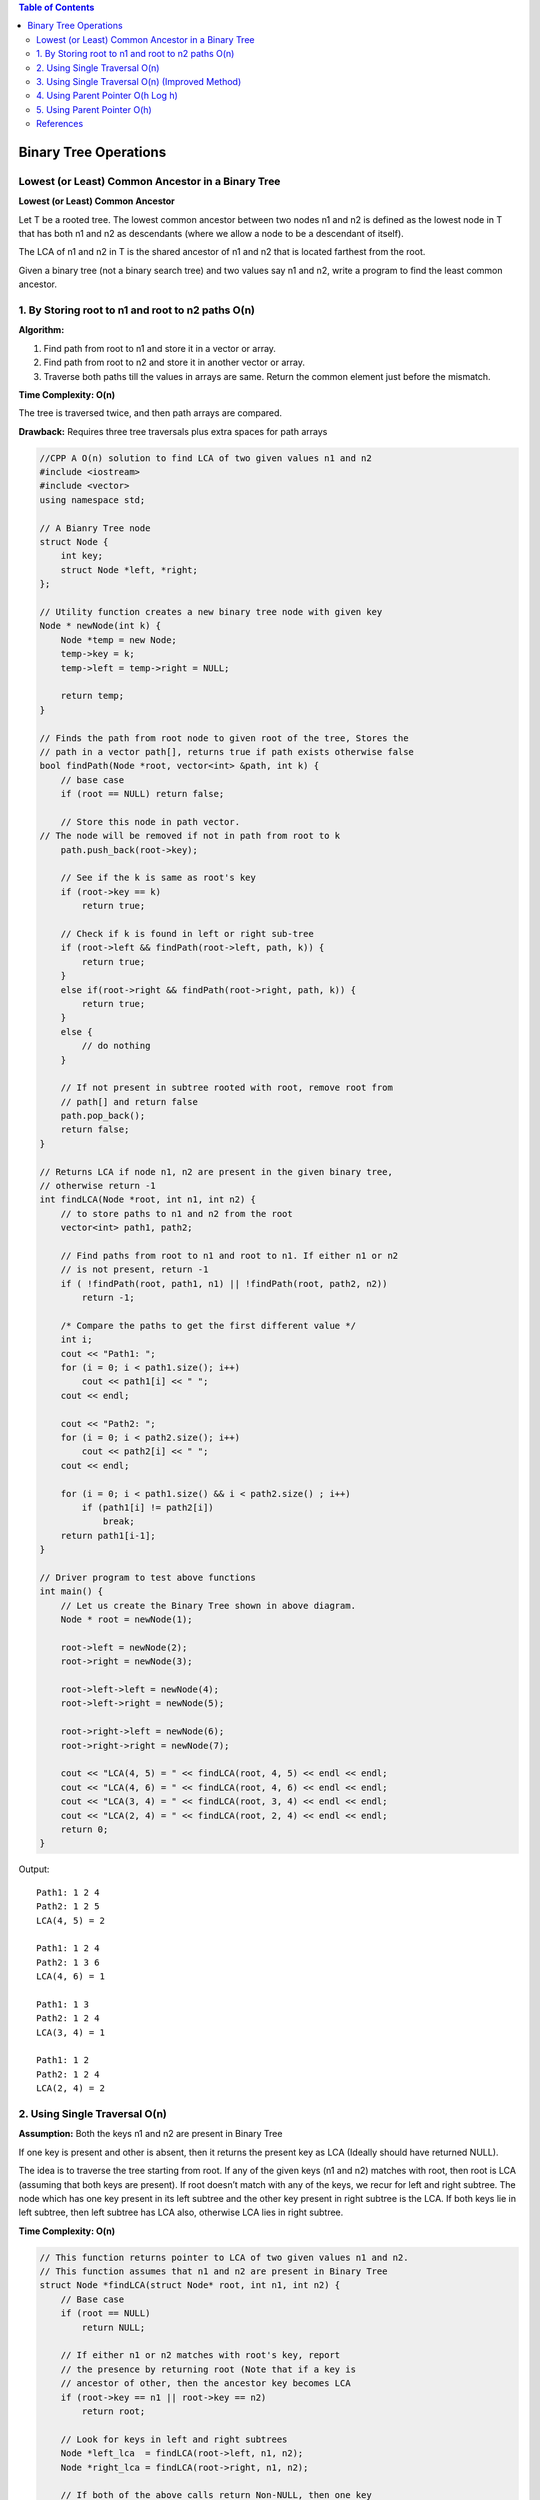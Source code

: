 
.. contents:: Table of Contents


Binary Tree Operations
============================

Lowest (or Least) Common Ancestor in a Binary Tree
----------------------------------------------------

**Lowest (or Least) Common Ancestor**

Let T be a rooted tree. The lowest common ancestor between two nodes n1 and n2 is defined as the lowest node in T that has both n1 and n2 as descendants (where we allow a node to be a descendant of itself).

The LCA of n1 and n2 in T is the shared ancestor of n1 and n2 that is located farthest from the root.

.. image:: .resources/07_Tree_Binary_Tree_LCA.png

Given a binary tree (not a binary search tree) and two values say n1 and n2, write a program to find the least common ancestor.




1.	By Storing root to n1 and root to n2 paths O(n)
----------------------------------------------------

**Algorithm:**

#.  Find path from root to n1 and store it in a vector or array.
#.  Find path from root to n2 and store it in another vector or array.
#.  Traverse both paths till the values in arrays are same. Return the common element just before the mismatch.

**Time Complexity: O(n)**

The tree is traversed twice, and then path arrays are compared.

**Drawback:**	Requires three tree traversals plus extra spaces for path arrays


.. code:: cpp

    //CPP A O(n) solution to find LCA of two given values n1 and n2
    #include <iostream>
    #include <vector>
    using namespace std;

    // A Bianry Tree node
    struct Node {
        int key;
        struct Node *left, *right;
    };

    // Utility function creates a new binary tree node with given key
    Node * newNode(int k) {
        Node *temp = new Node;
        temp->key = k;
        temp->left = temp->right = NULL;
        
        return temp;
    }

    // Finds the path from root node to given root of the tree, Stores the
    // path in a vector path[], returns true if path exists otherwise false
    bool findPath(Node *root, vector<int> &path, int k) {
        // base case
        if (root == NULL) return false;
        
        // Store this node in path vector. 
    // The node will be removed if not in path from root to k
        path.push_back(root->key);
        
        // See if the k is same as root's key
        if (root->key == k)
            return true;
        
        // Check if k is found in left or right sub-tree
        if (root->left && findPath(root->left, path, k)) {
            return true;
        }
        else if(root->right && findPath(root->right, path, k)) {
            return true;
        }
        else {
            // do nothing
        }

        // If not present in subtree rooted with root, remove root from
        // path[] and return false
        path.pop_back();
        return false;
    }

    // Returns LCA if node n1, n2 are present in the given binary tree,
    // otherwise return -1
    int findLCA(Node *root, int n1, int n2) {
        // to store paths to n1 and n2 from the root
        vector<int> path1, path2;
        
        // Find paths from root to n1 and root to n1. If either n1 or n2
        // is not present, return -1
        if ( !findPath(root, path1, n1) || !findPath(root, path2, n2))
            return -1;
        
        /* Compare the paths to get the first different value */
        int i;
        cout << "Path1: ";
        for (i = 0; i < path1.size(); i++)
            cout << path1[i] << " ";
        cout << endl;
        
        cout << "Path2: ";
        for (i = 0; i < path2.size(); i++)
            cout << path2[i] << " ";
        cout << endl;
        
        for (i = 0; i < path1.size() && i < path2.size() ; i++)
            if (path1[i] != path2[i])
                break;
        return path1[i-1];
    }

    // Driver program to test above functions
    int main() {
        // Let us create the Binary Tree shown in above diagram.
        Node * root = newNode(1);
        
        root->left = newNode(2);
        root->right = newNode(3);
        
        root->left->left = newNode(4);
        root->left->right = newNode(5);
        
        root->right->left = newNode(6);
        root->right->right = newNode(7);
        
        cout << "LCA(4, 5) = " << findLCA(root, 4, 5) << endl << endl;
        cout << "LCA(4, 6) = " << findLCA(root, 4, 6) << endl << endl;
        cout << "LCA(3, 4) = " << findLCA(root, 3, 4) << endl << endl;
        cout << "LCA(2, 4) = " << findLCA(root, 2, 4) << endl << endl;
        return 0;
    }

Output::

    Path1: 1 2 4 
    Path2: 1 2 5 
    LCA(4, 5) = 2

    Path1: 1 2 4 
    Path2: 1 3 6 
    LCA(4, 6) = 1

    Path1: 1 3 
    Path2: 1 2 4 
    LCA(3, 4) = 1

    Path1: 1 2 
    Path2: 1 2 4 
    LCA(2, 4) = 2




2.	Using Single Traversal O(n)
----------------------------------


**Assumption:**	Both the keys n1 and n2 are present in Binary Tree

If one key is present and other is absent, then it returns the present key as LCA (Ideally should have returned NULL).

The idea is to traverse the tree starting from root. If any of the given keys (n1 and n2) matches with root, then root is LCA (assuming that both keys are present). If root doesn’t match with any of the keys, we recur for left and right subtree. The node which has one key present in its left subtree and the other key present in right subtree is the LCA. If both keys lie in left subtree, then left subtree has LCA also, otherwise LCA lies in right subtree.

**Time Complexity: O(n)**

.. code:: cpp

    // This function returns pointer to LCA of two given values n1 and n2.
    // This function assumes that n1 and n2 are present in Binary Tree
    struct Node *findLCA(struct Node* root, int n1, int n2) {
        // Base case
        if (root == NULL)
            return NULL;
        
        // If either n1 or n2 matches with root's key, report
        // the presence by returning root (Note that if a key is
        // ancestor of other, then the ancestor key becomes LCA
        if (root->key == n1 || root->key == n2)
            return root;
        
        // Look for keys in left and right subtrees
        Node *left_lca  = findLCA(root->left, n1, n2);
        Node *right_lca = findLCA(root->right, n1, n2);
        
        // If both of the above calls return Non-NULL, then one key
        // is present in once subtree and other is present in other,
        // So this node is the LCA
        if (left_lca && right_lca)  return root;
        
        // Otherwise check if left subtree or right subtree is LCA
        return (left_lca != NULL)? left_lca: right_lca;
    }



3.	Using Single Traversal O(n) (Improved Method)
----------------------------------------------------

We can extend above second method to handle all cases by passing two Boolean variables v1 and v2. v1 is set as true when n1 is present in tree and v2 is set as true if n2 is present in tree.

.. code:: cpp

    // This function returns pointer to LCA of two given values n1 and n2.
    // v1 is set as true by this function if n1 is found
    // v2 is set as true by this function if n2 is found
    struct Node *findLCAUtil(struct Node* root, int n1, int n2, bool &v1, bool &v2) {
        // Base case
        if (root == NULL)
            return NULL;
        
        // If either n1 or n2 matches with root's key, report the presence
        // by setting v1 or v2 as true and return root (Note that if a key
        // is ancestor of other, then the ancestor key becomes LCA)
        if (root->key == n1) {
            v1 = true;
            return root;
        }
        if (root->key == n2) {
            v2 = true;
            return root;
        }
        
        // Look for keys in left and right subtrees
        Node *left_lca  = findLCAUtil(root->left, n1, n2, v1, v2);
        Node *right_lca = findLCAUtil(root->right, n1, n2, v1, v2);
        
        // If both of the above calls return Non-NULL, then one key
        // is present in once subtree and other is present in other,
        // So this node is the LCA
        if (left_lca && right_lca)
            return root;
        
        // Otherwise check if left subtree or right subtree is LCA
        return (left_lca != NULL)? left_lca: right_lca;
    }
    
    // Returns true if key k is present in tree rooted with root
    bool find(Node *root, int k) {
        // Base Case
        if (root == NULL)
            return false;
        
        // If key is present at root, or in left subtree or right subtree,
        // return true;
        if (root->key == k || find(root->left, k) ||  find(root->right, k))
            return true;
        
        // Else return false
        return false;
    }
    
    // This function returns LCA of n1 and n2 only if both n1 and n2 are present
    // in tree, otherwise returns NULL;
    Node *findLCA(Node *root, int n1, int n2) {
        // Initialize n1 and n2 as not visited
        bool v1 = false, v2 = false;
        
        // Find lca of n1 and n2 using the technique discussed above
        Node *lca = findLCAUtil(root, n1, n2, v1, v2);
        
        // Return LCA only if both n1 and n2 are present in tree
        if (v1 && v2 || v1 && find(lca, n2) || v2 && find(lca, n1))
            return lca;
        
        // Else return NULL
        return NULL;
    }




4.	Using Parent Pointer O(h Log h)
-------------------------------------

**Assumption:**

-   Both nodes exist in the tree
-   Node has address of parent pointer

**Algorithm:**

-   Create an empty hash table
-   Insert n1 and all of its ancestors in hash table
-   Check if n2 or any of its ancestors exist in hash table, if yes return the first existing ancestor

**Time Complexity:**

-   O(h) where h is height of Binary Tree (with hash table)
-   O(h Log h) (with map) because map takes O(Log h) time to insert and find

**Auxiliary Space: O(h)**

.. code:: cpp

    #include <iostream>
    #include <map>
    using namespace std;
    
    // A Bianry Tree node
    struct Node {
        int key;
        struct Node *left, *right, *parent;
    };
    
    // Utility function creates a new binary tree node with given key
    Node * newNode(int k) {
        Node *temp = new Node;
        temp->key = k;
        temp->left = temp->right = temp->parent = NULL;
        
        return temp;
    }

    // To find LCA of nodes n1 and n2 in Binary Tree
    Node * findLCA(Node * arg_n1, Node * arg_n2) {
        // Creata a map to store ancestors of n1
        map <Node *, bool> ancestor;
        
        // Insert n1 and all its ancestors in map
        while(NULL != arg_n1) {
            ancestor[arg_n1] = true;
            arg_n1 = arg_n1 -> parent;
        }
        // Check if n2 or any of its ancestors is in map
        while(NULL != arg_n2) {
            if(ancestor.find(arg_n2) != ancestor.end()) {
                return arg_n2;
            }
            
            arg_n2 = arg_n2 -> parent;
        }

        return NULL;
    }

    // Driver program to test above functions
    int main() {
        // Let us create the Binary Tree shown in above diagram.
        Node * n1;
        Node * n2;
        Node * lca;
        
        Node * root = newNode(1);
        
        root->left = newNode(2);
        root->right = newNode(3);
        root->left->parent = root;
        root->right->parent = root;
        
        root->left->left = newNode(4);
        root->left->right = newNode(5);
        root->left->left->parent = root->left;
        root->left->right->parent = root->left;
        
        root->right->left = newNode(6);
        root->right->right = newNode(7);
        root->right->left->parent = root->right;
        root->right->right->parent = root->right;
        
        n1 = root->left->left;
        n2 = root->left->right;
        lca = findLCA(n1, n2);
        if(NULL != lca) {
            cout << "LCA(" << n1 -> key << ", " << n2 -> key << ") = " << lca -> key << endl;
        }
        else {
            cout << "Error" << endl;
        }
        
        n1 = root->left->left;
        n2 = root->right->right;
        lca = findLCA(n1, n2);
        if(NULL != lca) {
            cout << "LCA(" << n1 -> key << ", " << n2 -> key << ") = " << lca -> key << endl;
        }
        else {
            cout << "Error" << endl;
        }
        
        return 0;
    }

Output::

    LCA(4, 5) = 2
    LCA(4, 7) = 1


5.	Using Parent Pointer O(h)
--------------------------------

**Assumption:**

-   Both nodes exist in the tree
-   Node has address of parent pointer

**Algorithm:**

The idea is to find depths of given nodes and move up the deeper node pointer by the difference between depths. Once both nodes reach same level, traverse them up and return the first common node.

**Time Complexity:** O(h) 

**Auxiliary Space:** O(1)

.. code:: cpp

    #include <iostream>
    #include <map>
    using namespace std;
    
    // A Bianry Tree node
    struct Node {
        int key;
        struct Node *left, *right, *parent;
    };
    
    // Utility function creates a new binary tree node with given key
    Node * newNode(int k) {
        Node *temp = new Node;
        temp->key = k;
        temp->left = temp->right = temp->parent = NULL;
        
        return temp;
    }
    // A utility function to find depth of a node
    // (distance of it from root)
    int depth(Node * arg_node) {
        int depth = -1;

        while(NULL != arg_node) {
            depth = depth + 1;
            arg_node = arg_node -> parent;
        }

        return depth;
    }

    // To find LCA of nodes n1 and n2 in Binary Tree
    Node * findLCA(Node * arg_n1, Node * arg_n2) {
        Node * temp = NULL;

        // Find depths of two nodes and differences
        int d1 = depth(arg_n1);
        int d2 = depth(arg_n2);
        int diff = d1 - d2;

        // If n2 is deeper, swap n1 and n2
        if(0 > diff) {
            temp = arg_n1;
            arg_n1 = arg_n2;
            arg_n2 = temp;
            
            diff = -diff;
        }
        
        // Move n1 up until it reaches the same level as n2
        while(0 != diff) {
            arg_n1 = arg_n1 -> parent;
            diff = diff – 1;
        }
        
        // Now n1 and n2 are at same levels, traverse up
        while(arg_n1 && arg_n2) {
            if(arg_n1 == arg_n2)
                return arg_n1;
            
            arg_n1 = arg_n1 -> parent;
            arg_n2 = arg_n2 -> parent;
        }
            
        return NULL;
    }

    // Driver program to test above functions
    int main() {
        // Let us create the Binary Tree shown in above diagram.
        Node * n1;
        Node * n2;
        Node * lca;
        
        Node * root = newNode(1);
        
        root->left = newNode(2);
        root->right = newNode(3);
        root->left->parent = root;
        root->right->parent = root;
        
        root->left->left = newNode(4);
        root->left->right = newNode(5);
        root->left->left->parent = root->left;
        root->left->right->parent = root->left;
        
        root->right->left = newNode(6);
        root->right->right = newNode(7);
        root->right->left->parent = root->right;
        root->right->right->parent = root->right;
        
        n1 = root->left->left;
        n2 = root->left->right;
        lca = findLCA(n1, n2);
        if(NULL != lca) {
            cout << "LCA(" << n1 -> key << ", " << n2 -> key << ") = " << lca -> key << endl;
        }
        else {
            cout << "Error" << endl;
        }
        
        n1 = root->left->left;
        n2 = root->right->right;
        lca = findLCA(n1, n2);
        if(NULL != lca) {
            cout << "LCA(" << n1 -> key << ", " << n2 -> key << ") = " << lca -> key << endl;
        }
        else {
            cout << "Error" << endl;
        }
        
        return 0;
    }

Output::

    LCA(4, 5) = 2
    LCA(4, 7) = 1


References
----------------

https://www.geeksforgeeks.org/binary-tree-data-structure/

